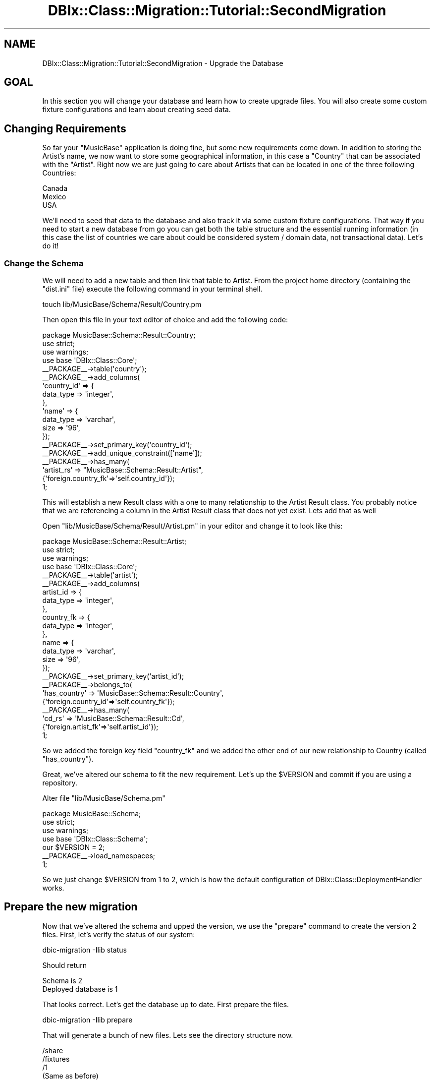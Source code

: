 .\" -*- mode: troff; coding: utf-8 -*-
.\" Automatically generated by Pod::Man 5.01 (Pod::Simple 3.43)
.\"
.\" Standard preamble:
.\" ========================================================================
.de Sp \" Vertical space (when we can't use .PP)
.if t .sp .5v
.if n .sp
..
.de Vb \" Begin verbatim text
.ft CW
.nf
.ne \\$1
..
.de Ve \" End verbatim text
.ft R
.fi
..
.\" \*(C` and \*(C' are quotes in nroff, nothing in troff, for use with C<>.
.ie n \{\
.    ds C` ""
.    ds C' ""
'br\}
.el\{\
.    ds C`
.    ds C'
'br\}
.\"
.\" Escape single quotes in literal strings from groff's Unicode transform.
.ie \n(.g .ds Aq \(aq
.el       .ds Aq '
.\"
.\" If the F register is >0, we'll generate index entries on stderr for
.\" titles (.TH), headers (.SH), subsections (.SS), items (.Ip), and index
.\" entries marked with X<> in POD.  Of course, you'll have to process the
.\" output yourself in some meaningful fashion.
.\"
.\" Avoid warning from groff about undefined register 'F'.
.de IX
..
.nr rF 0
.if \n(.g .if rF .nr rF 1
.if (\n(rF:(\n(.g==0)) \{\
.    if \nF \{\
.        de IX
.        tm Index:\\$1\t\\n%\t"\\$2"
..
.        if !\nF==2 \{\
.            nr % 0
.            nr F 2
.        \}
.    \}
.\}
.rr rF
.\" ========================================================================
.\"
.IX Title "DBIx::Class::Migration::Tutorial::SecondMigration 3pm"
.TH DBIx::Class::Migration::Tutorial::SecondMigration 3pm 2020-06-02 "perl v5.38.2" "User Contributed Perl Documentation"
.\" For nroff, turn off justification.  Always turn off hyphenation; it makes
.\" way too many mistakes in technical documents.
.if n .ad l
.nh
.SH NAME
DBIx::Class::Migration::Tutorial::SecondMigration \- Upgrade the Database
.SH GOAL
.IX Header "GOAL"
In this section you will change your database and learn how to create upgrade
files.  You will also create some custom fixture configurations and learn
about creating seed data.
.SH "Changing Requirements"
.IX Header "Changing Requirements"
So far your \f(CW\*(C`MusicBase\*(C'\fR application is doing fine, but some new requirements
come down.  In addition to storing the Artist's name, we now want to store
some geographical information, in this case a \f(CW\*(C`Country\*(C'\fR that can be associated
with the \f(CW\*(C`Artist\*(C'\fR.  Right now we are just going to care about Artists that can
be located in one of the three following Countries:
.PP
.Vb 3
\&    Canada
\&    Mexico
\&    USA
.Ve
.PP
We'll need to seed that data to the database and also track it via some custom
fixture configurations.  That way if you need to start a new database from go
you can get both the table structure and the essential running information (in
this case the list of countries we care about could be considered system / 
domain data, not transactional data).  Let's do it!
.SS "Change the Schema"
.IX Subsection "Change the Schema"
We will need to add a new table and then link that table to Artist.  From the
project home directory (containing the \f(CW\*(C`dist.ini\*(C'\fR file) execute the following
command in your terminal shell.
.PP
.Vb 1
\&    touch lib/MusicBase/Schema/Result/Country.pm
.Ve
.PP
Then open this file in your text editor of choice and add the following code:
.PP
.Vb 1
\&    package MusicBase::Schema::Result::Country;
\&
\&    use strict;
\&    use warnings;
\&
\&    use base \*(AqDBIx::Class::Core\*(Aq;
\&
\&    _\|_PACKAGE_\|_\->table(\*(Aqcountry\*(Aq);
\&
\&    _\|_PACKAGE_\|_\->add_columns(
\&      \*(Aqcountry_id\*(Aq => {
\&        data_type => \*(Aqinteger\*(Aq,
\&      },
\&      \*(Aqname\*(Aq => {
\&        data_type => \*(Aqvarchar\*(Aq,
\&        size => \*(Aq96\*(Aq,
\&      });
\&
\&    _\|_PACKAGE_\|_\->set_primary_key(\*(Aqcountry_id\*(Aq);
\&    _\|_PACKAGE_\|_\->add_unique_constraint([\*(Aqname\*(Aq]);
\&    _\|_PACKAGE_\|_\->has_many(
\&      \*(Aqartist_rs\*(Aq => "MusicBase::Schema::Result::Artist",
\&      {\*(Aqforeign.country_fk\*(Aq=>\*(Aqself.country_id\*(Aq});
\&
\&    1;
.Ve
.PP
This will establish a new Result class with a one to many relationship to
the Artist Result class.  You probably notice that we are referencing a column
in the Artist Result class that does not yet exist.  Lets add that as well
.PP
Open \f(CW\*(C`lib/MusicBase/Schema/Result/Artist.pm\*(C'\fR in your editor and change it to
look like this:
.PP
.Vb 1
\&    package MusicBase::Schema::Result::Artist;
\&
\&    use strict;
\&    use warnings;
\&
\&    use base \*(AqDBIx::Class::Core\*(Aq;
\&
\&    _\|_PACKAGE_\|_\->table(\*(Aqartist\*(Aq);
\&
\&    _\|_PACKAGE_\|_\->add_columns(
\&      artist_id => {
\&        data_type => \*(Aqinteger\*(Aq,
\&      },
\&      country_fk => {
\&        data_type => \*(Aqinteger\*(Aq,
\&      },
\&      name => {
\&        data_type => \*(Aqvarchar\*(Aq,
\&        size => \*(Aq96\*(Aq,
\&      });
\&
\&    _\|_PACKAGE_\|_\->set_primary_key(\*(Aqartist_id\*(Aq);
\&
\&    _\|_PACKAGE_\|_\->belongs_to(
\&      \*(Aqhas_country\*(Aq => \*(AqMusicBase::Schema::Result::Country\*(Aq,
\&      {\*(Aqforeign.country_id\*(Aq=>\*(Aqself.country_fk\*(Aq});
\&
\&    _\|_PACKAGE_\|_\->has_many(
\&      \*(Aqcd_rs\*(Aq => \*(AqMusicBase::Schema::Result::Cd\*(Aq,
\&      {\*(Aqforeign.artist_fk\*(Aq=>\*(Aqself.artist_id\*(Aq});
\&
\&    1;
.Ve
.PP
So we added the foreign key field \f(CW\*(C`country_fk\*(C'\fR and we added the other end of
our new relationship to Country (called \f(CW\*(C`has_country\*(C'\fR).
.PP
Great, we've altered our schema to fit the new requirement.  Let's up the
\&\f(CW$VERSION\fR and commit if you are using a repository.
.PP
Alter file \f(CW\*(C`lib/MusicBase/Schema.pm\*(C'\fR
.PP
.Vb 1
\&    package MusicBase::Schema;
\&
\&    use strict;
\&    use warnings;
\&
\&    use base \*(AqDBIx::Class::Schema\*(Aq;
\&
\&    our $VERSION = 2;
\&
\&    _\|_PACKAGE_\|_\->load_namespaces;
\&
\&    1;
.Ve
.PP
So we just change \f(CW$VERSION\fR from 1 to 2, which is how the default configuration
of DBIx::Class::DeploymentHandler works.
.SH "Prepare the new migration"
.IX Header "Prepare the new migration"
Now that we've altered the schema and upped the version, we use the \f(CW\*(C`prepare\*(C'\fR
command to create the version 2 files.  First, let's verify the status of our 
system:
.PP
.Vb 1
\&    dbic\-migration \-Ilib status
.Ve
.PP
Should return
.PP
.Vb 2
\&    Schema is 2
\&    Deployed database is 1
.Ve
.PP
That looks correct.  Let's get the database up to date.  First prepare the
files.
.PP
.Vb 1
\&    dbic\-migration \-Ilib prepare
.Ve
.PP
That will generate a bunch of new files.  Lets see the directory structure now.
.PP
.Vb 10
\&    /share
\&      /fixtures
\&        /1
\&          (Same as before)
\&        /2
\&          /conf
\&            all_tables.json
\&      /migrations
\&        /_common
\&          (Same as before)
\&        /_source
\&          (system files for DBIC::DeploymentHandler.  Leave alone!)
\&        /SQLite
\&          /deploy
\&            /1
\&              (Same as before)
\&            /2
\&              001\-auto\-_VERSION.sql
\&              001\-auto.sql
\&          /downgrade
\&            /2\-1
\&              001\-auto.sql
\&          /upgrade
\&            /1\-2
\&              001\-auto.sql
\&      musicbase\-schema.db
.Ve
.PP
Ok, we got a bunch more files.  You can see that we've created a new
\&\f(CW\*(C`all_tables.json\*(C'\fR fixture configuration, which if you peek inside, you will
see has been updated to include your new Country Result class.
.PP
Additionally you can see we have a new version 2 directory under \f(CW\*(C`deploy\*(C'\fR
which contains the full DDL for you new schema, as well as the special
metadata table that DBIx::Class::DeploymentHandler uses to manage deployment
history.  You should take a quick look inside those as well, and see that
the new country table has been added.
.PP
So far all this is similar to Version 1.  What is different is you have the
new \f(CW\*(C`downgrade\*(C'\fR and \f(CW\*(C`upgrade\*(C'\fR directories.  For simplicity I will not deal
with downgrades for this section of the tutorial, and instead focus on the
upgrade path.
.PP
Lets take a closer look at \f(CW\*(C`/upgrade\*(C'\fR:
.PP
.Vb 3
\&    /upgrade
\&      /1\-2
\&        001\-auto.sql
.Ve
.PP
Since our schema was at version 2 and the database was at version 1, we created
a 1 to 2 upgrade path, which will allow us to get the database in sync with our
schema.  DBIx::Class::DeploymentHandler will introspect your schema and
database using SQL::Translator and try to suggest some DDL for this.  You
should treat this initial \f(CW\*(C`001\-auto.sql\*(C'\fR file as a suggestion and as a guide.
You will need to make changes to it based on your data change need (SQL::Translator
knows about your table structure, but not your data) as well as your performance
and uptime needs.  For example, when changing a table that has 1 million rows
you might need to take an alternative approach than what is suggested.
.PP
This is the part of the job where you need to exercise the most planning and
good judgment, and you might need to involve your DBA to help you craft a
change set that can work for your particular needs.  In this case we have a very
small database using sqlite, so our needs are similarly small, however that
should not excuse us from planning!
.PP
Let's look at the proposed DDL change.  In the editor of your choice open
\&\f(CW\*(C`share/migrations/SQLite/upgrade/1\-2/001\-auto.sql\*(C'\fR
.PP
.Vb 1
\&    BEGIN;
\&
\&    CREATE TABLE country (
\&      country_id INTEGER PRIMARY KEY NOT NULL,
\&      name varchar(96) NOT NULL
\&    );
\&
\&    CREATE UNIQUE INDEX country_name ON country (name);
\&
\&    ALTER TABLE artist ADD COLUMN country_fk integer NOT NULL;
\&
\&    CREATE INDEX artist_idx_country_fk ON artist (country_fk);
\&
\&    COMMIT;
.Ve
.PP
So the first part of this that adds the \f(CW\*(C`country\*(C'\fR table is pretty straight
forward.  Lets break that part out into its own upgrade step.  Generally even
if the DDL change proposed is perfect, I prefer to move the code to a file name
other than the default \f(CW\*(C`001\-auto.sql\*(C'\fR since if I need to prepare the upgrade
several times (as you might if you are building a new version and realize you
make a mistake and need to re prepare it, as we'll see in a later step) each
time you do it will overwrite that file, blowing away any customization you
made.  So lets bust out the first part:
.PP
.Vb 1
\&    touch share/migrations/SQLite/upgrade/1\-2/001\-add_country.sql
.Ve
.PP
And then open it in your text editor and add the following (copied from the
\&\f(CW\*(C`001\-auto.sql\*(C'\fR file).
.PP
.Vb 1
\&    BEGIN;
\&
\&    ;
\&    CREATE TABLE country (
\&      country_id INTEGER PRIMARY KEY NOT NULL,
\&      name varchar(96) NOT NULL
\&    );
\&
\&    CREATE UNIQUE INDEX country_name ON country (name);
\&
\&    ;
\&    COMMIT;
.Ve
.PP
Great, now we have a step that makes a table.  Next, we need to add the list
of default countries.  For this we will use a Perl script similar to the one
we did for version 1.  You could do this in SQL if you wanted, just if I can
use a Perl script I would prefer that since it would be more portable across
other databases (and eventually you will need something other than SQLite for
production).  Lets add that now:
.PP
.Vb 3
\&    mkdir share/migrations/_common/upgrade
\&    mkdir share/migrations/_common/upgrade/1\-2
\&    touch share/migrations/_common/upgrade/1\-2/002\-insert_countries.pl
.Ve
.PP
We are putting this in the \f(CW\*(C`_common\*(C'\fR migrations directory so that later on if
we add another database (such as MySQL) we'd be able have it run for both.
Since Perl migration run files are going to be database agnostic, it makes
sense to do this.  You could have just as easily created a file:
.PP
.Vb 2
\&    ## example, you don\*(Aqt need to do this!
\&    touch share/migrations/SQLite/upgrade/1\-2/002\-insert_countries.pl
.Ve
.PP
And that would have made a script that would only run on SQLite installs.
.PP
Lets edit our Perl run file:
.PP
\&\f(CW\*(C`share/migrations/_common/upgrade/1\-2/002\-insert_countries.pl\*(C'\fR
.PP
.Vb 3
\&    use strict;
\&    use warnings;
\&    use DBIx::Class::Migration::RunScript;
\&
\&    migrate {
\&      shift\->schema
\&        \->resultset(\*(AqCountry\*(Aq)
\&        \->populate([
\&          [\*(Aqname\*(Aq],
\&          [\*(AqCanada\*(Aq],
\&          [\*(AqMexico\*(Aq],
\&          [\*(AqUSA\*(Aq],
\&      ]);
\&    };
.Ve
.PP
Since the \f(CW\*(C`populate\*(C'\fR method uses bulk insertion, its generally my favored way
to insert rows for migrations.  Its going to be much faster than doing separate
inserts.  In this case we don't have a lot of data, so it didn't make a big
difference, just that later on if you data needs are larger it would have an
impact.
.PP
Ok, so let's look at the remaining part of the \f(CW\*(C`001\-auto.sql\*(C'\fR file that we
have not yet examined:
.PP
.Vb 1
\&    ALTER TABLE artist ADD COLUMN country_fk integer NOT NULL;
\&
\&    CREATE INDEX artist_idx_country_fk ON artist (country_fk);
.Ve
.PP
So that only does part of the job.  First of all, we can't really add a NOT NULL
column without default values, since that's going to be a constraint.  Also the
foreign key is missing.  That's because it seems SQLite doesn't let you alter
a table to add that kind of constraint.  Let's look at the DDL for the new
artist table from the full ddl in \f(CW\*(C`share/migrations/SQLite/deploy/2/001\-auto.sql\*(C'\fR:
.PP
.Vb 7
\&    CREATE TABLE artist (
\&      artist_id INTEGER PRIMARY KEY NOT NULL,
\&      country_fk integer NOT NULL,
\&      name varchar(96) NOT NULL,
\&      FOREIGN KEY(country_fk) REFERENCES country(country_id)
\&    );
\&    CREATE INDEX artist_idx_country_fk ON artist (country_fk);
.Ve
.PP
Quite often when pondering a DDL change, it is valuable to glance at the full
DDL that we give you in the deploy directory, so that you can understand better
what the target is.  In this case it is really clear the diff is only getting
you partway there.
.PP
Alright, lets try to fix it.  Lets create a file to hold our code:
.PP
.Vb 1
\&    touch share/migrations/SQLite/upgrade/1\-2/003\-change_artist.sql
.Ve
.PP
So this is going to be the third step for this upgrade (the second one was to
add the country rows we need).  Open the file in your text editor and enter:
.PP
.Vb 1
\&    BEGIN;
\&
\&    CREATE TEMPORARY TABLE artist_temp_alter (
\&      artist_id INTEGER PRIMARY KEY NOT NULL,
\&      name varchar(96) NOT NULL
\&    );
\&
\&    INSERT INTO artist_temp_alter SELECT artist_id, name FROM artist;
\&
\&    DROP TABLE artist;
\&
\&    CREATE TABLE artist (
\&      artist_id INTEGER PRIMARY KEY NOT NULL,
\&      country_fk integer NOT NULL DEFAULT 1,
\&      name varchar(96) NOT NULL,
\&      FOREIGN KEY(country_fk) REFERENCES country(country_id)
\&    );
\&
\&    CREATE INDEX artist_idx_country_fk ON artist (country_fk);
\&
\&    INSERT INTO artist SELECT artist_id, 1, name FROM artist_temp_alter;
\&
\&    DROP TABLE artist_temp_alter;
\&
\&    COMMIT;
.Ve
.PP
So this was my personal best shot, but of course there is going to be more than
one way to do it.  I decided it would be best to create a temporary table to
hold the current artist info, build a new artist table with the correct FK
constraint and new column, and then copy back from the temp table.  Now, if I
had a million rows this wouldn't work out very well, but with a database that
big you'd probably have moved on to something that would actually allow you
to add an FK in an alter statement.  So I'll go with this since it does the
job.
.PP
Notice that when I copy back to the new artist table from the temporary table
I make all the artists live in the country matching country_id = 1 (Canada).
I'll leave it this way for the section of the tutorial, just to keep it simple
but in reality you would probably need to copy things more careful, or maybe
add an "UNKNOWN" country option to the list of countries.  We'll do an example
of something like that in a later section.  I just want to point out that when
you craft your migration code you need to interpret the suggested DDL change
and keep in mind how you data is put together.  That way you can craft a good
change set that keeps you database well constrained and organized.
.PP
Now that your are done converting the suggested DDL change, you should delete
the generated auto file, otherwise when later you run the migration, you will
end up doing more changes and get some errors.
.PP
.Vb 1
\&    rm share/migrations/SQLite/upgrade/1\-2/001\-auto.sql
.Ve
.PP
Ok, so now you have a good set of migrations to move from version 1 to 2.  Lets
try that out now.
.SH "Upgrade the database"
.IX Header "Upgrade the database"
Once you have good migrations, its time to upgrade.  Typically I first make
sure the database is in a good known state:
.PP
.Vb 1
\&    dbic\-migration \-Ilib drop_tables
.Ve
.PP
That will blow away your tables, so be careful when using this command!  You
should see:
.PP
.Vb 4
\&    Dropping table cd
\&    Dropping table track
\&    Dropping table artist
\&    Dropping table dbix_class_deploymenthandler_versions
.Ve
.PP
Great, now the database is clear.  Let's install version 1
.PP
.Vb 1
\&    dbic\-migration \-Ilib install \-\-to_version 1
.Ve
.PP
Since the schema is version 2 we need to explicitly mention the target version
we are deploying.  Otherwise DBIx::Class::Migration will want to deploy a
version that matches the current schema.  We want to do an upgrade, not an
install, since we need to modify both the tables AND our data, then we can
build some good new fixtures.  Lets do the upgrade:
.PP
.Vb 2
\&    dbic\-migration \-Ilib upgrade
\&    dbic\-migration \-Ilib status
.Ve
.PP
That should give you:
.PP
.Vb 2
\&    Schema is 2
\&    Deployed database is 2
.Ve
.PP
Let's peek in the database and see if everything is good:
.PP
.Vb 2
\&    sqlite3 share/musicbase\-schema.db
\&    sqlite> .tables
.Ve
.PP
Should give you:
.PP
.Vb 3
\&    artist                  dbix_class_deploymenthandler_versions
\&    cd                      track                                
\&    country
.Ve
.PP
So there's our new table.  Lets make sure our data is correct:
.PP
.Vb 4
\&    sqlite> select * from country;
\&    1|Canada
\&    2|Mexico
\&    3|USA
\&
\&    sqlite> select * from artist;
\&    1|1|Michael Jackson
\&    2|1|Eminem
.Ve
.PP
So looks like out migration worked out.  Later on we'll learn how to write
some test cases for our database, and I would highly suggestion that you write
some tests that make sure your migration worked as expected, rather than doing
the manual inspect as above
.PP
You are done with the upgrade, lets move on to make new fixtures.  Exit the
\&\f(CW\*(C`sqlite\*(C'\fR shell:
.PP
.Vb 1
\&    sqlite> .q
.Ve
.SH "Customize Fixtures and Serializing Fixtures"
.IX Header "Customize Fixtures and Serializing Fixtures"
When you \f(CW\*(C`prepared\*(C'\fR the new version, in addition to creating the database
structure migrations, we also got a new version 2 directory for the fixtures.
.PP
.Vb 7
\&    /share
\&      /fixtures
\&        /1
\&          (Same as before)
\&        /2
\&          /conf
\&            all_tables.json
.Ve
.PP
By default we build you a fresh \f(CW\*(C`all_tables.json\*(C'\fR that should reflect any new
or removed tables.  Additionally, if there were any custom fixture
configurations, we would have copied those from the version 1.  We didn't have
any custom files so nothing was copied.  Lets make a custom fixture config now:
.PP
.Vb 1
\&    touch share/fixtures/2/conf/countries.json
.Ve
.PP
We will make a fixture configuration to dump all the countries.  Since the list
of countries is part of your domain data (and not transaction data) you should
create fixtures for it so that when someone is setting up a new version 2
database they can install a version that has both the structure and the data
needed to have a functioning database.  Data that is part of the domain we call
\&'seed' data.  You'll need to create fixtures for all types of seed data, such
as country lists, roles, product names, etc.
.PP
So you can use fixtures for a variety of jobs, from created demo databases to
show clients, databases for developer, fixtures for running tests, and
fixtures to preserve necessary domain data.  You can then install a database
and setup whatever list of fixtures is needed for the job at hand.  Additionally
since our migrations perform updates on the database data, we can just dump new
fixtures after each clean update, and expect to have properly updated fixtures.
.PP
Here's our fixture configuration for \f(CW\*(C`share/fixtures/2/conf/countries.json\*(C'\fR:
.PP
.Vb 10
\&    {
\&       "sets" : [
\&          {
\&             "quantity" : "all",
\&             "class" : "Country"
\&          }
\&       ],
\&       "might_have" : {
\&          "fetch" : 0
\&       },
\&       "belongs_to" : {
\&          "fetch" : 0
\&       },
\&       "has_many" : {
\&          "fetch" : 0
\&       }
\&    }
.Ve
.PP
This will dump all the countries, and you will be able to load them later.  You
could review DBIx::Class::Fixtures for a better understanding of the way
fixture rule sets are creating, but this is basically saying: "Dump everything
in the Country source, and don't follow any relationships from Country or to
Country."
.PP
Now that you have the new, custom fixture, lets dump all the sets:
.PP
.Vb 1
\&    dbic\-migration \-Ilib dump_all_sets
.Ve
.PP
Please note that if you 'played' with the database after doing the update, any
new additional data will now become part of your fixtures.  This may or may not
be desirable.  Let's see the list of new fixtures:
.PP
.Vb 10
\&    /share
\&      /fixtures
\&        /1
\&          (Same as before)
\&        /2
\&          /all_tables
\&            _dumper_version
\&            /artist
\&              1.fix
\&              2.fix
\&            /cd
\&              (1\-3.fix)
\&            /country
\&              (1\-3.fix)
\&            /track
\&              (1\-7.fix)
\&          /countries
\&            _dumper_version
\&            /country
\&              (1\-3.fix)
\&          /conf
\&            all_tables.json
\&            countries.json
.Ve
.PP
So now you have two sets of fixtures, the \f(CW\*(C`all_tables\*(C'\fR and the \f(CW\*(C`countries\*(C'\fR
sets!
.SH SUMMARY
.IX Header "SUMMARY"
.Vb 3
\&    dbic\-migration \-Ilib status
\&    Schema is 2
\&    Deployed database is 2
.Ve
.PP
You've successful crafted a migration to move your database structure and your
data from version 1 to version 2.  You've also updated your fixtures and
created a custom fixture configuration for managing your seed data.  You now
have a good system where a new developer can walk in and run one or two
commands to get a solid working database!  Congrats.
.SH "NEXT STEPS"
.IX Header "NEXT STEPS"
Proceed to DBIx::Class::Migration::Tutorial::Testing.
.SH AUTHOR
.IX Header "AUTHOR"
See DBIx::Class::Migration for author information
.SH "COPYRIGHT & LICENSE"
.IX Header "COPYRIGHT & LICENSE"
See DBIx::Class::Migration for copyright and license information
